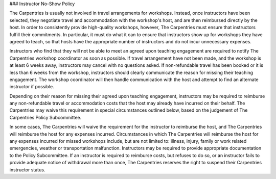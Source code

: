 ### Instructor No-Show Policy

The Carpentries is usually not involved in travel arrangements for workshops. Instead, once instructors have been selected, they negotiate travel and accommodation with the workshop's host, and are then reimbursed directly by the host. In order to consistently provide high-quality workshops, however, The Carpentries must ensure that instructors fulfill their commitments. In particular, it must do what it can to ensure that instructors show up for workshops they have agreed to teach, so that hosts have the appropriate number of instructors and do not incur unnecessary expenses.

Instructors who find that they will not be able to meet an agreed upon teaching engagement are required to notify The Carpentries workshop coordinator as soon as possible. If travel arrangement have not been made, and the workshop is at least 6 weeks away, instructors may cancel with no questions asked. If non-refundable travel has been booked or it is less than 6 weeks from the workshop, instructors should clearly communicate the reason for missing their teaching engagement. The workshop coordinator will then handle communication with the host and attempt to find an alternate instructor if possible.

Depending on their reason for missing their agreed upon teaching engagement, instructors may be required to reimburse any non-refundable travel or accommodation costs that the host may already have incurred on their behalf. The Carpentries may waive this requirement in special circumstances outlined below, based on the judgement of The Carpentries Policy Subcommittee.

In some cases, The Carpentries will waive the requirement for the instructor to reimburse the host, and The Carpentries will reimburse the host for any expenses incurred. Circumstances in which The Carpentries will reimburse the host for any expenses incurred for missed workshops include, but are not limited to: illness, injury, family or work related emergencies, weather or transportation malfunction. Instructors may be required to provide appropriate documentation to the Policy Subcommittee. If an instructor is required to reimburse costs, but refuses to do so, or an instructor fails to provide adequate notice of withdrawal more than once, The Carpentries reserves the right to suspend their Carpentries instructor status.